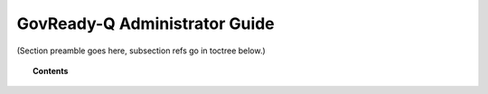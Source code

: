 .. Copyright (C) 2020 GovReady PBC

.. _govready-q-administrator-guide:

GovReady-Q Administrator Guide
==============================

.. meta::
  :description: TKTK - section description goes here.

(Section preamble goes here, subsection refs go in toctree below.)

.. topic:: Contents

    .. toctree::
        :maxdepth: 0

